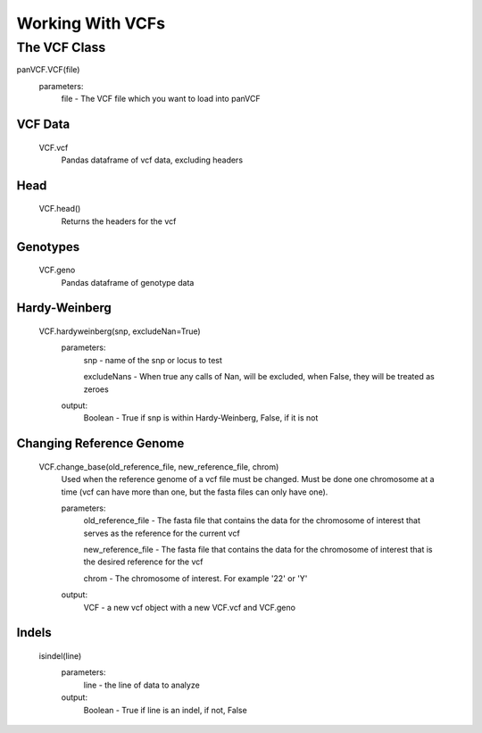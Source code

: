 *****************
Working With VCFs
*****************

The VCF Class
=============

panVCF.VCF(file)
    parameters:
        file - The VCF file which you want to load into panVCF


VCF Data
--------
    VCF.vcf
        Pandas dataframe of vcf data, excluding headers

Head
----
    VCF.head()
        Returns the headers for the vcf

Genotypes
---------
    VCF.geno
        Pandas dataframe of genotype data


Hardy-Weinberg
--------------
    VCF.hardyweinberg(snp, excludeNan=True)
        parameters:
            snp - name of the snp or locus to test

            excludeNans - When true any calls of Nan, will be excluded, when False, they will be treated as zeroes
        output:
            Boolean - True if snp is within Hardy-Weinberg, False, if it is not

Changing Reference Genome
-------------------------
    VCF.change_base(old_reference_file, new_reference_file, chrom)
        Used when the reference genome of a vcf file must be changed. Must be done one chromosome at a time (vcf can have more than one, but the fasta files can only have one).
        
        parameters:
            old_reference_file - The fasta file that contains the data for the chromosome of interest that serves as the reference for the current vcf

            new_reference_file - The fasta file that contains the data for the chromosome of interest that is the desired reference for the vcf

            chrom - The chromosome of interest. For example '22' or 'Y'

        output:
            VCF - a new vcf object with a new VCF.vcf and VCF.geno

Indels
------
    isindel(line)
        parameters:
            line - the line of data to analyze
        output:
            Boolean - True if line is an indel, if not, False
